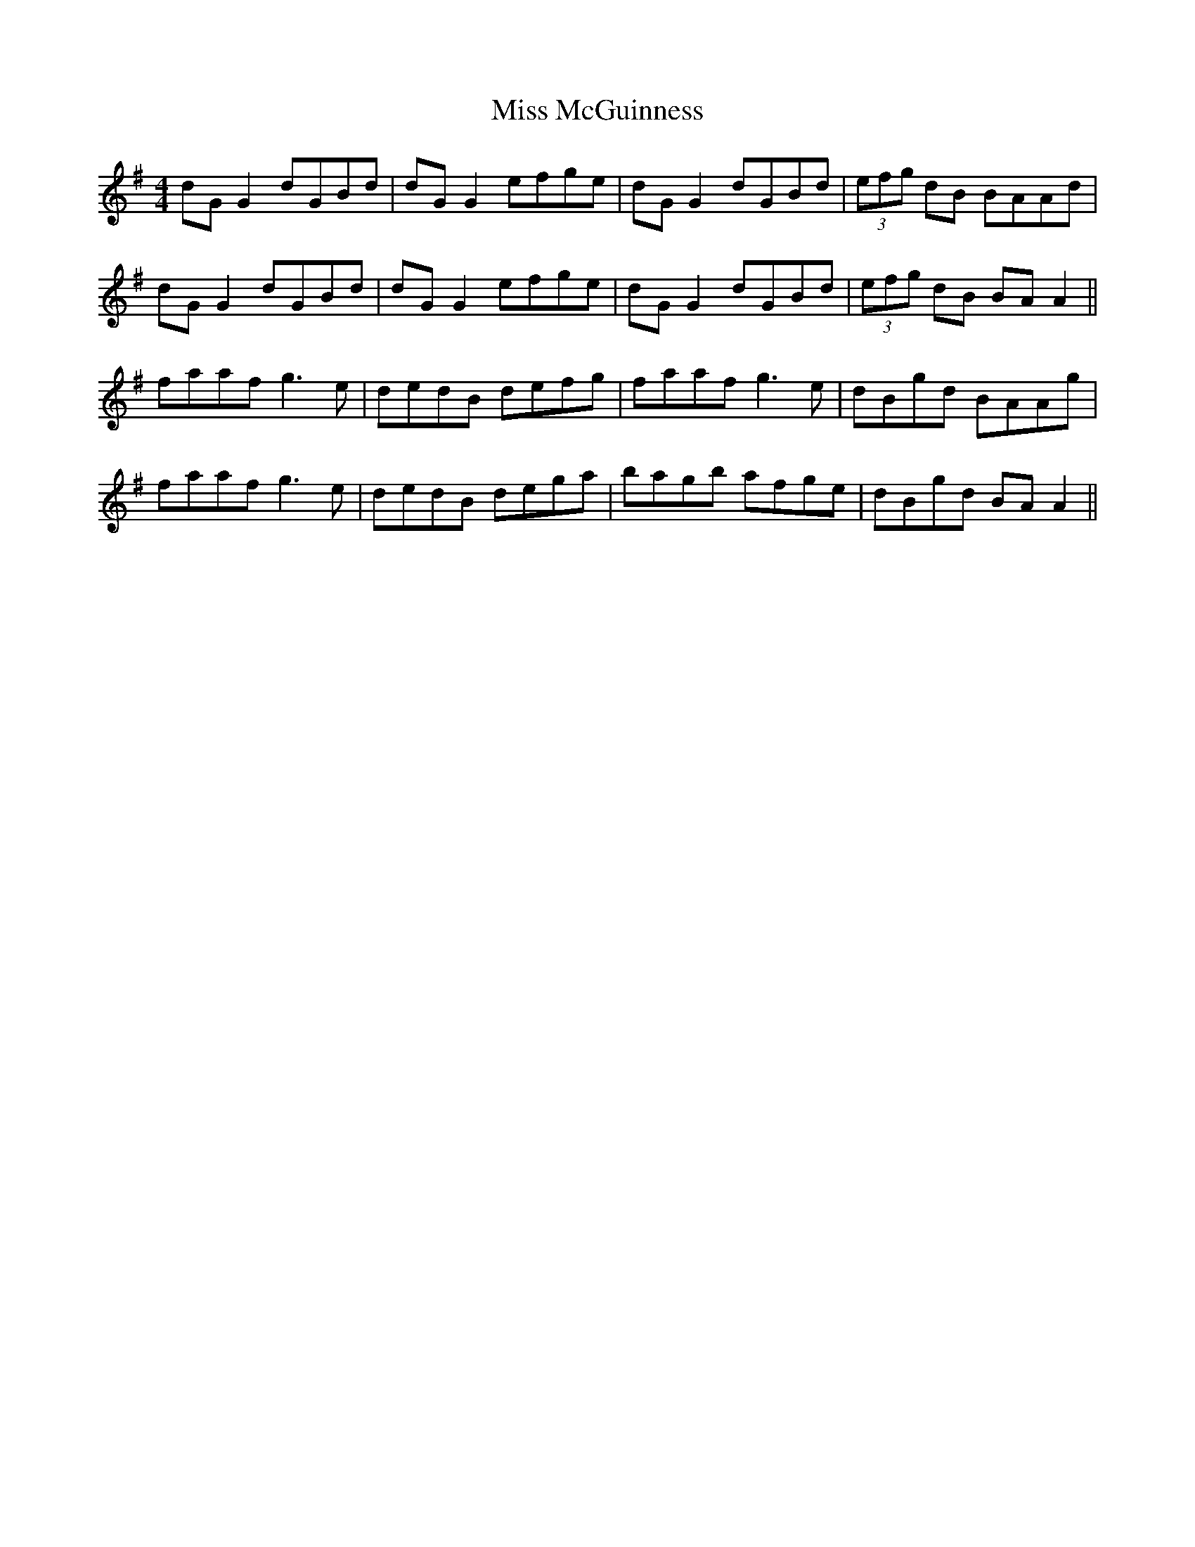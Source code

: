 X: 27139
T: Miss McGuinness
R: reel
M: 4/4
K: Gmajor
dG G2 dGBd|dG G2 efge|dG G2 dGBd|(3efg dB BAAd|
dG G2 dGBd|dG G2 efge|dG G2 dGBd|(3efg dB BA A2||
faaf g3e|dedB defg|faaf g3e|dBgd BAAg|
faaf g3e|dedB dega|bagb afge|dBgd BA A2||

